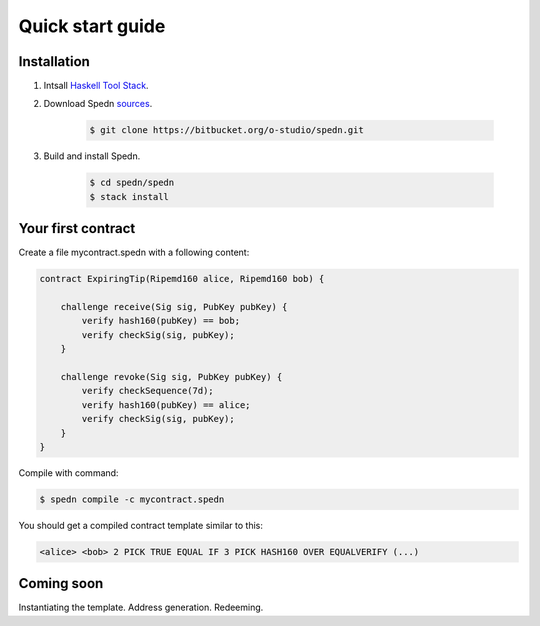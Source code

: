 =================
Quick start guide
=================

Installation
============

1. Intsall `Haskell Tool Stack <https://docs.haskellstack.org/en/stable/README/#how-to-install>`_.

2. Download Spedn `sources <https://bitbucket.org/o-studio/spedn/src>`_.

    .. code-block:: bash

        $ git clone https://bitbucket.org/o-studio/spedn.git

3. Build and install Spedn.

    .. code-block:: bash

        $ cd spedn/spedn
        $ stack install


Your first contract
===================

Create a file mycontract.spedn with a following content:

.. code-block:: c

    contract ExpiringTip(Ripemd160 alice, Ripemd160 bob) {
    
        challenge receive(Sig sig, PubKey pubKey) {
            verify hash160(pubKey) == bob;
            verify checkSig(sig, pubKey);
        }
    
        challenge revoke(Sig sig, PubKey pubKey) {
            verify checkSequence(7d);
            verify hash160(pubKey) == alice;
            verify checkSig(sig, pubKey);
        }
    }

Compile with command:

.. code-block:: bash

    $ spedn compile -c mycontract.spedn

You should get a compiled contract template similar to this:

.. code-block:: forth

    <alice> <bob> 2 PICK TRUE EQUAL IF 3 PICK HASH160 OVER EQUALVERIFY (...)

Coming soon
===========

Instantiating the template. Address generation. Redeeming.
